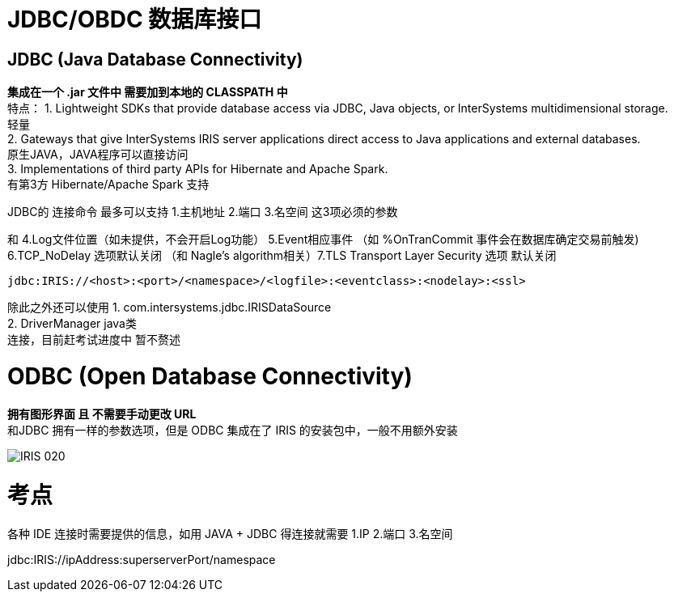 
ifdef::env-github[]
:tip-caption: :bulb:
:note-caption: :information_source:
:important-caption: :heavy_exclamation_mark:
:caution-caption: :fire:
:warning-caption: :warning:
endif::[]
ifndef::imagesdir[:imagesdir: ../Img]

= JDBC/OBDC 数据库接口

== JDBC (Java Database Connectivity) +
*集成在一个 .jar 文件中 需要加到本地的 CLASSPATH 中* +
特点：
1. Lightweight SDKs that provide database access via JDBC, Java objects, or InterSystems multidimensional storage. +
轻量 +
2. Gateways that give InterSystems IRIS server applications direct access to Java applications and external databases. +
原生JAVA，JAVA程序可以直接访问 +
3. Implementations of third party APIs for Hibernate and Apache Spark. +
有第3方 Hibernate/Apache Spark 支持 +

JDBC的 连接命令 最多可以支持 1.主机地址 2.端口 3.名空间 这3项必须的参数 +

和 4.Log文件位置（如未提供，不会开启Log功能） 5.Event相应事件 （如 %OnTranCommit 事件会在数据库确定交易前触发) + 
6.TCP_NoDelay 选项默认关闭 （和 Nagle's algorithm相关）7.TLS Transport Layer Security 选项 默认关闭 +
----
jdbc:IRIS://<host>:<port>/<namespace>/<logfile>:<eventclass>:<nodelay>:<ssl>
----

除此之外还可以使用
1. com.intersystems.jdbc.IRISDataSource +
2. DriverManager  java类 +
连接，目前赶考试进度中 暂不赘述 +

= ODBC (Open Database Connectivity) +
*拥有图形界面 且 不需要手动更改 URL* +
和JDBC 拥有一样的参数选项，但是 ODBC 集成在了 IRIS 的安装包中，一般不用额外安装 +

image::IRIS_020.png[]

= 考点
各种 IDE 连接时需要提供的信息，如用 JAVA + JDBC 得连接就需要
1.IP 2.端口 3.名空间

jdbc:IRIS://ipAddress:superserverPort/namespace

